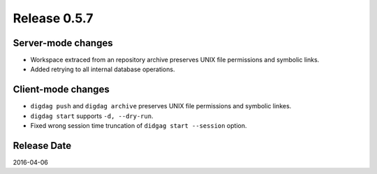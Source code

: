 Release 0.5.7
==================================

Server-mode changes
------------------

* Workspace extraced from an repository archive preserves UNIX file permissions and symbolic links.

* Added retrying to all internal database operations.


Client-mode changes
------------------

* ``digdag push`` and ``digdag archive`` preserves UNIX file permissions and symbolic linkes.

* ``digdag start`` supports ``-d, --dry-run``.

* Fixed wrong session time truncation of ``didgag start --session`` option.



Release Date
------------------
2016-04-06
